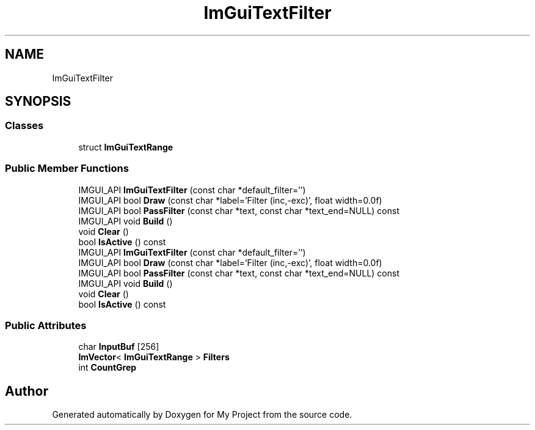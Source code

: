 .TH "ImGuiTextFilter" 3 "Wed Feb 1 2023" "Version Version 0.0" "My Project" \" -*- nroff -*-
.ad l
.nh
.SH NAME
ImGuiTextFilter
.SH SYNOPSIS
.br
.PP
.SS "Classes"

.in +1c
.ti -1c
.RI "struct \fBImGuiTextRange\fP"
.br
.in -1c
.SS "Public Member Functions"

.in +1c
.ti -1c
.RI "IMGUI_API \fBImGuiTextFilter\fP (const char *default_filter='')"
.br
.ti -1c
.RI "IMGUI_API bool \fBDraw\fP (const char *label='Filter (inc,\-exc)', float width=0\&.0f)"
.br
.ti -1c
.RI "IMGUI_API bool \fBPassFilter\fP (const char *text, const char *text_end=NULL) const"
.br
.ti -1c
.RI "IMGUI_API void \fBBuild\fP ()"
.br
.ti -1c
.RI "void \fBClear\fP ()"
.br
.ti -1c
.RI "bool \fBIsActive\fP () const"
.br
.ti -1c
.RI "IMGUI_API \fBImGuiTextFilter\fP (const char *default_filter='')"
.br
.ti -1c
.RI "IMGUI_API bool \fBDraw\fP (const char *label='Filter (inc,\-exc)', float width=0\&.0f)"
.br
.ti -1c
.RI "IMGUI_API bool \fBPassFilter\fP (const char *text, const char *text_end=NULL) const"
.br
.ti -1c
.RI "IMGUI_API void \fBBuild\fP ()"
.br
.ti -1c
.RI "void \fBClear\fP ()"
.br
.ti -1c
.RI "bool \fBIsActive\fP () const"
.br
.in -1c
.SS "Public Attributes"

.in +1c
.ti -1c
.RI "char \fBInputBuf\fP [256]"
.br
.ti -1c
.RI "\fBImVector\fP< \fBImGuiTextRange\fP > \fBFilters\fP"
.br
.ti -1c
.RI "int \fBCountGrep\fP"
.br
.in -1c

.SH "Author"
.PP 
Generated automatically by Doxygen for My Project from the source code\&.
